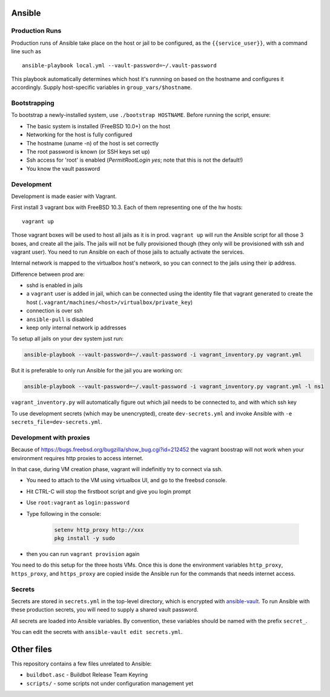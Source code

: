 Ansible
=======

Production Runs
---------------

Production runs of Ansible take place on the host or jail to be configured, as the ``{{service_user}}``, with a command line such as ::

    ansible-playbook local.yml --vault-password=~/.vault-password


This playbook automatically determines which host it's runnning on based on the hostname and configures it accordingly.
Supply host-specific variables in ``group_vars/$hostname``.

Bootstrapping
-------------

To bootstrap a newly-installed system, use ``./bootstrap HOSTNAME``.
Before running the script, ensure:

* The basic system is installed (FreeBSD 10.0+) on the host
* Networking for the host is fully configured
* The hostname (uname -n) of the host is set correctly
* The root password is known (or SSH keys set up)
* Ssh access for 'root' is enabled (`PermitRootLogin yes`; note that this is not the default!)
* You know the vault password

Development
-----------

Development is made easier with Vagrant.

First install 3 vagrant box with FreeBSD 10.3. Each of them representing one of the hw hosts::

    vagrant up

Those vagrant boxes will be used to host all jails as it is in prod.
``vagrant up`` will run the Ansible script for all those 3 boxes, and create all the jails.
The jails will not be fully provisioned though (they only will be provisioned with ssh and vagrant user).
You need to run Ansible on each of those jails to actually activate the services.

Internal network is mapped to the virtualbox host's network, so you can connect to the jails using their ip address.

Difference between prod are:

- sshd is enabled in jails
- a ``vagrant`` user is added in jail, which can be connected using the identity file that vagrant generated to create the host (``.vagrant/machines/<host>/virtualbox/private_key``)
- connection is over ssh
- ``ansible-pull`` is disabled
- keep only internal network ip addresses

To setup all jails on your dev system just run:

.. code-block:: bash

    ansible-playbook --vault-password=~/.vault-password -i vagrant_inventory.py vagrant.yml

But it is preferable to only run Ansible for the jail you are working on:

.. code-block:: bash

    ansible-playbook --vault-password=~/.vault-password -i vagrant_inventory.py vagrant.yml -l ns1

``vagrant_inventory.py`` will automatically figure out which jail needs to be connected to, and with which ssh key

To use development secrets (which may be unencrypted), create ``dev-secrets.yml`` and invoke Ansible with ``-e secrets_file=dev-secrets.yml``.

Development with proxies
------------------------

Because of https://bugs.freebsd.org/bugzilla/show_bug.cgi?id=212452 the vagrant boostrap will not work when your environment requires http proxies to access internet.

In that case, during VM creation phase, vagrant will indefinitly try to connect via ssh.

- You need to attach to the VM using virtualbox UI, and go to the freebsd console.
- Hit CTRL-C will stop the firstboot script and give you login prompt
- Use ``root:vagrant``  as ``login:password``
- Type following in the console:

    .. code-block:: bash

        setenv http_proxy http://xxx
        pkg install -y sudo

- then you can run ``vagrant provision`` again

You need to do this setup for the three hosts VMs.
Once this is done the environment variables ``http_proxy``, ``https_proxy``, and ``https_proxy`` are copied inside the Ansible run for the commands that needs internet access.

Secrets
-------

Secrets are stored in ``secrets.yml`` in the top-level directory, which is encrypted with `ansible-vault <http://docs.ansible.com/playbooks_vault.html>`__.
To run Ansible with these production secrets, you will need to supply a shared vault password.

All secrets are loaded into Ansible variables.
By convention, these variables should be named with the prefix ``secret_``.

You can edit the secrets with ``ansible-vault edit secrets.yml``.

Other files
===========

This repository contains a few files unrelated to Ansible:

-  ``buildbot.asc`` - Buildbot Release Team Keyring
-  ``scripts/`` - some scripts not under configuration management yet
